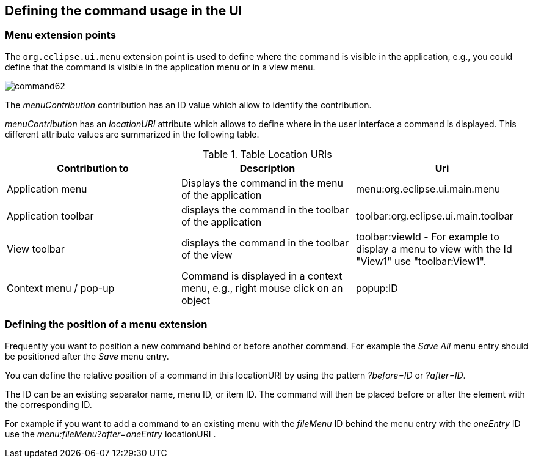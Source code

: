 == Defining the command usage in the UI

=== Menu extension points
		
The
`org.eclipse.ui.menu`
extension point is used to define where the command is visible in the
application, e.g., you could define that the command is visible in the
application menu or in a
view
menu.
		
image::command62.gif[]

The
_menuContribution_
contribution has an ID value which allow to identify the
contribution.
		
_menuContribution_
has an
_locationURI_
attribute which allows to
define where in the user interface a
command
is displayed. This different attribute values are summarized in the
following table.

.Table Location URIs
|===	
|Contribution to |Description |Uri

|Application menu
|Displays the command in the menu of the application
|menu:org.eclipse.ui.main.menu

|Application toolbar
|displays the command in the toolbar of the application
|toolbar:org.eclipse.ui.main.toolbar

|View toolbar
|displays the command in the toolbar of the view
|toolbar:viewId - For example to display a menu to view with the Id "View1" use "toolbar:View1".
	
|Context menu / pop-up
|Command is displayed in a context menu, e.g., right mouse click on an object
|popup:ID
	
|===

=== Defining the position of a menu extension
		
Frequently you want to position a new command behind or before
another command. For example the 
_Save All_
menu entry should be positioned after the
_Save_
menu entry.
		
You can define the relative position of a command in this
locationURI
by using the
pattern
_?before=ID_
or
_?after=ID_.
		
The ID
can
be an existing separator
name,
menu ID, or item ID. The
command will
then be placed before or
after
the element with the
corresponding ID.
		
		
For example if you want to add
a command to an
existing menu with
the
_fileMenu_
ID behind the menu
entry with the
_oneEntry_
ID use the
_menu:fileMenu?after=oneEntry_
locationURI .
		

